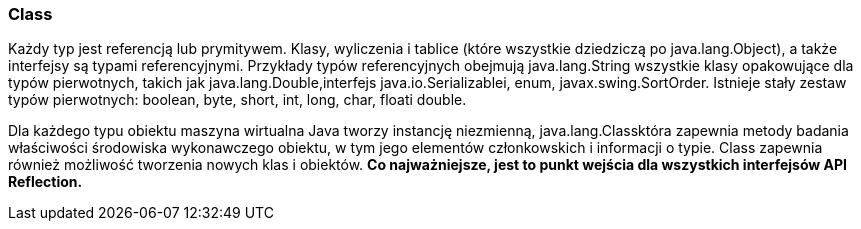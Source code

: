 === Class

Każdy typ jest referencją lub prymitywem.
Klasy, wyliczenia i tablice (które wszystkie dziedziczą po java.lang.Object), a także interfejsy są typami referencyjnymi.
Przykłady typów referencyjnych obejmują java.lang.String wszystkie klasy opakowujące dla typów pierwotnych, takich jak java.lang.Double,interfejs java.io.Serializablei, enum, javax.swing.SortOrder.
Istnieje stały zestaw typów pierwotnych: boolean, byte, short, int, long, char, floati double.

Dla każdego typu obiektu maszyna wirtualna Java tworzy instancję niezmienną, java.lang.Classktóra zapewnia metody badania właściwości środowiska wykonawczego obiektu, w tym jego elementów członkowskich i informacji o typie.
Class zapewnia również możliwość tworzenia nowych klas i obiektów. *Co najważniejsze, jest to punkt wejścia dla wszystkich interfejsów API Reflection.*
